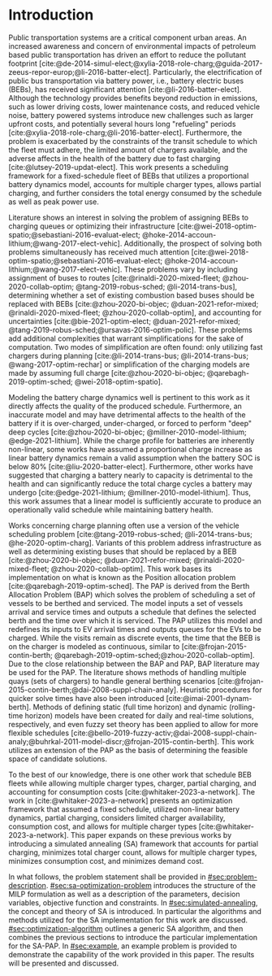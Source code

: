 * Introduction
:PROPERTIES:
:CUSTOM_ID: sec:introduction
:END:

#+begin_comment
TODO: Add notes about work using heuristic searches for SA
#+end_comment

Public transportation systems are a critical component urban areas. An increased awareness and concern of environmental
impacts of petroleum based public transportation has driven an effort to reduce the pollutant footprint
[cite:@de-2014-simul-elect;@xylia-2018-role-charg;@guida-2017-zeeus-repor-europ;@li-2016-batter-elect]. Particularly,
the electrification of public bus transportation via battery power, i.e., battery electric buses (BEBs), has received
significant attention [cite:@li-2016-batter-elect]. Although the technology provides benefits beyond reduction in
emissions, such as lower driving costs, lower maintenance costs, and reduced vehicle noise, battery powered systems
introduce new challenges such as larger upfront costs, and potentially several hours long "refueling" periods
[cite:@xylia-2018-role-charg;@li-2016-batter-elect]. Furthermore, the problem is exacerbated by the constraints of the
transit schedule to which the fleet must adhere, the limited amount of chargers available, and the adverse affects in
the health of the battery due to fast charging [cite:@lutsey-2019-updat-elect]. This work presents a scheduling
framework for a fixed-schedule fleet of BEBs that utilizes a proportional battery dynamics model, accounts for multiple
charger types, allows partial charging, and further considers the total energy consumed by the schedule as well as peak
power use.

Literature shows an interest in solving the problem of assigning BEBs to charging queues or optimizing their
infrastructure [cite:@wei-2018-optim-spatio;@sebastiani-2016-evaluat-elect;
@hoke-2014-accoun-lithium;@wang-2017-elect-vehic]. Additionally, the prospect of solving both problems simultaneously
has received much attention [cite:@wei-2018-optim-spatio;@sebastiani-2016-evaluat-elect;
@hoke-2014-accoun-lithium;@wang-2017-elect-vehic]. These problems vary by including assignment of buses to routes
[cite:@rinaldi-2020-mixed-fleet; @zhou-2020-collab-optim; @tang-2019-robus-sched; @li-2014-trans-bus], determining
whether a set of existing combustion based buses should be replaced with BEBs [cite:@zhou-2020-bi-objec;
@duan-2021-refor-mixed; @rinaldi-2020-mixed-fleet; @zhou-2020-collab-optim], and accounting for uncertainties
[cite:@bie-2021-optim-elect; @duan-2021-refor-mixed; @tang-2019-robus-sched;@ursavas-2016-optim-polic]. These problems
add additional complexities that warrant simplifications for the sake of computation. Two modes of simplification are
often found: only utilizing fast chargers during planning [cite:@li-2014-trans-bus; @li-2014-trans-bus;
@wang-2017-optim-rechar] or simplification of the charging models are made by assuming full charge
[cite:@zhou-2020-bi-objec; @qarebagh-2019-optim-sched; @wei-2018-optim-spatio].

Modeling the battery charge dynamics well is pertinent to this work as it directly affects the quality of the produced
schedule. Furthermore, an inaccurate model and may have detrimental affects to the health of the battery if it is
over-charged, under-charged, or forced to perform "deep" deep cycles [cite:@zhou-2020-bi-objec;
@millner-2010-model-lithium; @edge-2021-lithium]. While the charge profile for batteries are inherently non-linear, some
works have assumed a proportional charge increase as linear battery dynamics remain a valid assumption when the battery
SOC is below 80% [cite:@liu-2020-batter-elect]. Furthermore, other works have suggested that charging a battery nearly
to capacity is detrimental to the health and can significantly reduce the total charge cycles a battery may undergo
[cite:@edge-2021-lithium; @millner-2010-model-lithium]. Thus, this work assumes that a linear model is sufficiently
accurate to produce an operationally valid schedule while maintaining battery health.

Works concerning charge planning often use a version of the vehicle scheduling problem [cite:@tang-2019-robus-sched;
@li-2014-trans-bus; @he-2020-optim-charg]. Variants of this problem address infrastructure as well as determining
existing buses that should be replaced by a BEB [cite:@zhou-2020-bi-objec; @duan-2021-refor-mixed;
@rinaldi-2020-mixed-fleet; @zhou-2020-collab-optim]. This work bases its implementation on what is known as the Position
allocation problem [cite:@qarebagh-2019-optim-sched]. The PAP is derived from the Berth Allocation Problem (BAP) which
solves the problem of scheduling a set of vessels to be berthed and serviced. The model inputs a set of vessels arrival
and service times and outputs a schedule that defines the selected berth and the time over which it is serviced. The PAP
utilizes this model and redefines its inputs to EV arrival times and outputs queues for the EVs to be charged. While the
visits remain as discrete events, the time that the BEB is on the charger is modeled as continuous, similar to
[cite:@frojan-2015-contin-berth; @qarebagh-2019-optim-sched;@zhou-2020-collab-optim]. Due to the close relationship
between the BAP and PAP, BAP literature may be used for the PAP. The literature shows methods of handling multiple quays
(sets of chargers) to handle general berthing scenarios [cite:@frojan-2015-contin-berth;@dai-2008-suppl-chain-analy].
Heuristic procedures for quicker solve times have also been introduced [cite:@imai-2001-dynam-berth]. Methods of
defining static (full time horizon) and dynamic (rolling-time horizon) models have been created for daily and real-time
solutions, respectively, and even fuzzy set theory has been applied to allow for more flexible schedules
[cite:@bello-2019-fuzzy-activ;@dai-2008-suppl-chain-analy;@buhrkal-2011-model-discr;@frojan-2015-contin-berth]. This
work utilizes an extension of the PAP as the basis of determining the feasible space of candidate solutions.

To the best of our knowledge, there is one other work that schedule BEB fleets while allowing multiple charger types,
charger, partial charging, and accounting for consumption costs [cite:@whitaker-2023-a-network]. The work in
[cite:@whitaker-2023-a-network] presents an optimization framework that assumed a fixed schedule, utilized non-linear
battery dynamics, partial charging, considers limited charger availability, consumption cost, and allows for multiple
charger types [cite:@whitaker-2023-a-network]. This paper expands on these previous works by introducing a simulated
annealing (SA) framework that accounts for partial charging, minimizes total charger count, allows for multiple charger
types, minimizes consumption cost, and minimizes demand cost.

In what follows, the problem statement shall be provided in [[#sec:problem-description]]. [[#sec:sa-optimization-problem]]
introduces the structure of the MILP formulation as well as a description of the parameters, decision variables,
objective function and constraints. In [[#sec:simulated-annealing]], the concept and theory of SA is introduced. In
particular the algorithms and methods utilized for the SA implementation for this work are discussed.
[[#sec:optimization-algorithm]] outlines a generic SA algorithm, and then combines the previous sections to introduce the
particular implementation for the SA-PAP. In [[#sec:example]], an example problem is provided to demonstrate the capability
of the work provided in this paper. The results will be presented and discussed.
